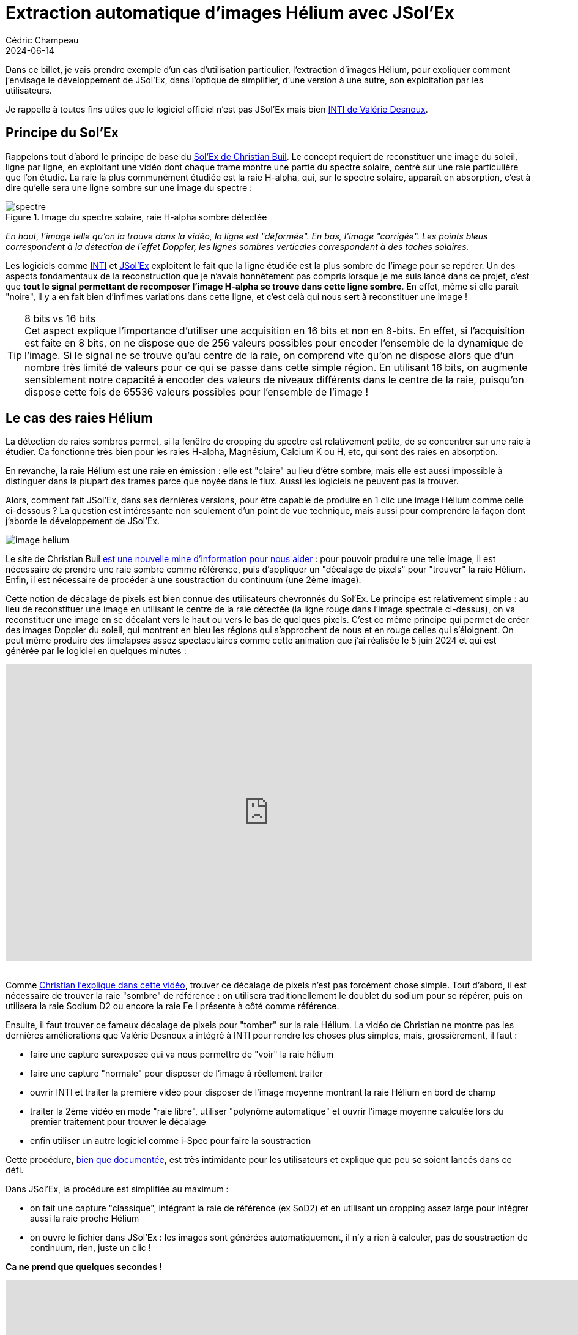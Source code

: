 = Extraction automatique d'images Hélium avec JSol'Ex
Cédric Champeau
2024-06-14
:jbake-type: post
:jbake-tags: solex,jsolex,solaire,astronomie
:jbake-status: published
:source-highlighter: pygments
:id: jsolex-helium-continuum
:linkattrs:

Dans ce billet, je vais prendre exemple d'un cas d'utilisation particulier, l'extraction d'images Hélium, pour expliquer comment j'envisage le développement de JSol'Ex, dans l'optique de simplifier, d'une version à une autre, son exploitation par les utilisateurs.

Je rappelle à toutes fins utiles que le logiciel officiel n'est pas JSol'Ex mais bien http://valerie.desnoux.free.fr/inti/[INTI de Valérie Desnoux].

== Principe du Sol'Ex

Rappelons tout d'abord le principe de base du http://www.astrosurf.com/solex/[Sol'Ex de Christian Buil].
Le concept requiert de reconstituer une image du soleil, ligne par ligne, en exploitant une vidéo dont chaque trame montre une partie du spectre solaire, centré sur une raie particulière que l'on étudie.
La raie la plus communément étudiée est la raie H-alpha, qui, sur le spectre solaire, apparaît en absorption, c'est à dire qu'elle sera une ligne sombre sur une image du spectre :

.Image du spectre solaire, raie H-alpha sombre détectée
image::/blog/img/jsolex-helium/spectre.jpg[]

_En haut, l'image telle qu'on la trouve dans la vidéo, la ligne est "déformée". En bas, l'image "corrigée". Les points bleus correspondent à la détection de l'effet Doppler, les lignes sombres verticales correspondent à des taches solaires._

Les logiciels comme http://valerie.desnoux.free.fr/inti/[INTI] et https://melix.github.io/astro4j/latest/fr/jsolex.html[JSol'Ex] exploitent le fait que la ligne étudiée est la plus sombre de l'image pour se repérer.
Un des aspects fondamentaux de la reconstruction que je n'avais honnêtement pas compris lorsque je me suis lancé dans ce projet, c'est que **tout le signal permettant de recomposer l'image H-alpha se trouve dans cette ligne sombre**.
En effet, même si elle paraît "noire", il y a en fait bien d'infimes variations dans cette ligne, et c'est celà qui nous sert à reconstituer une image !

[TIP]
.8 bits vs 16 bits
Cet aspect explique l'importance d'utiliser une acquisition en 16 bits et non en 8-bits.
En effet, si l'acquisition est faite en 8 bits, on ne dispose que de 256 valeurs possibles pour encoder l'ensemble de la dynamique de l'image.
Si le signal ne se trouve qu'au centre de la raie, on comprend vite qu'on ne dispose alors que d'un nombre très limité de valeurs pour ce qui se passe dans cette simple région.
En utilisant 16 bits, on augmente sensiblement notre capacité à encoder des valeurs de niveaux différents dans le centre de la raie, puisqu'on dispose cette fois de 65536 valeurs possibles pour l'ensemble de l'image !

== Le cas des raies Hélium

La détection de raies sombres permet, si la fenêtre de cropping du spectre est relativement petite, de se concentrer sur une raie à étudier.
Ca fonctionne très bien pour les raies H-alpha, Magnésium, Calcium K ou H, etc, qui sont des raies en absorption.

En revanche, la raie Hélium est une raie en émission : elle est "claire" au lieu d'être sombre, mais elle est aussi impossible à distinguer dans la plupart des trames parce que noyée dans le flux. 
Aussi les logiciels ne peuvent pas la trouver.

Alors, comment fait JSol'Ex, dans ses dernières versions, pour être capable de produire en 1 clic une image Hélium comme celle ci-dessous ?
La question est intéressante non seulement d'un point de vue technique, mais aussi pour comprendre la façon dont j'aborde le développement de JSol'Ex.

image::/blog/img/jsolex-helium/image-helium.jpg[]

Le site de Christian Buil http://www.astrosurf.com/solex/sol-ex-observation.html[est une nouvelle mine d'information pour nous aider] : pour pouvoir produire une telle image, il est nécessaire de prendre une raie sombre comme référence, puis d'appliquer un "décalage de pixels" pour "trouver" la raie Hélium.
Enfin, il est nécessaire de procéder à une soustraction du continuum (une 2ème image).

Cette notion de décalage de pixels est bien connue des utilisateurs chevronnés du Sol'Ex.
Le principe est relativement simple : au lieu de reconstituer une image en utilisant le centre de la raie détectée (la ligne rouge dans l'image spectrale ci-dessus), on va reconstituer une image en se décalant vers le haut ou vers le bas de quelques pixels.
C'est ce même principe qui permet de créer des images Doppler du soleil, qui montrent en bleu les régions qui s'approchent de nous et en rouge celles qui s'éloignent.
On peut même produire des timelapses assez spectaculaires comme cette animation que j'ai réalisée le 5 juin 2024 et qui est générée par le logiciel en quelques minutes :

++++
<div style="position:relative;padding-bottom:56.25%;height:0;overflow:hidden;"> <iframe style="width:100%;height:100%;position:absolute;left:0px;top:0px;overflow:hidden" frameborder="0" type="text/html" src="https://www.dailymotion.com/embed/video/x8znzg6?autoplay=1" width="100%" height="100%" allowfullscreen title="Dailymotion Video Player" allow="autoplay; web-share"> </iframe> </div>
<br>
++++

Comme https://www.youtube.com/watch?v=TuF6R9K5cqg&feature=youtu.be[Christian l'explique dans cette vidéo], trouver ce décalage de pixels n'est pas forcément chose simple.
Tout d'abord, il est nécessaire de trouver la raie "sombre" de référence : on utilisera traditionellement le doublet du sodium pour se répérer, puis on utilisera la raie Sodium D2 ou encore la raie Fe I présente à côté comme référence.

Ensuite, il faut trouver ce fameux décalage de pixels pour "tomber" sur la raie Hélium.
La vidéo de Christian ne montre pas les dernières améliorations que Valérie Desnoux a intégré à INTI pour rendre les choses plus simples, mais, grossièrement, il faut :

- faire une capture surexposée qui va nous permettre de "voir" la raie hélium
- faire une capture "normale" pour disposer de l'image à réellement traiter
- ouvrir INTI et traiter la première vidéo pour disposer de l'image moyenne montrant la raie Hélium en bord de champ
- traiter la 2ème vidéo en mode "raie libre", utiliser "polynôme automatique" et ouvrir l'image moyenne calculée lors du premier traitement pour trouver le décalage
- enfin utiliser un autre logiciel comme i-Spec pour faire la soustraction

Cette procédure, http://valerie.desnoux.free.fr/inti/[bien que documentée], est très intimidante pour les utilisateurs et explique que peu se soient lancés dans ce défi.

Dans JSol'Ex, la procédure est simplifiée au maximum :

- on fait une capture "classique", intégrant la raie de référence (ex SoD2) et en utilisant un cropping assez large pour intégrer aussi la raie proche Hélium
- on ouvre le fichier dans JSol'Ex : les images sont générées automatiquement, il n'y a rien à calculer, pas de soustraction de continuum, rien, juste un clic !

**Ca ne prend que quelques secondes !**

++++
<iframe width="1000" height="600" src="https://www.youtube.com/embed/yE6de4JM0Cw?si=O_qZrCAISZliPfxA" title="YouTube video player" frameborder="0" allow="accelerometer; autoplay; clipboard-write; encrypted-media; gyroscope; picture-in-picture; web-share" referrerpolicy="strict-origin-when-cross-origin" allowfullscreen></iframe>
++++

== Le processus de simplification

=== ImageMath

Avant d'en arriver là, il a fallu de nombreuses améliorations, qui ont été livrées au fur et à mesure des versions.
La première, c'est ce système de script que j'ai appelé "ImageMath" (le nom est inspiré de PixelMath dans PixInsight) : il permet d'utiliser des scripts pour produire des images que JSol'Ex ne produit pas tout seul.
Cette avancée a permis d'écrire un script qui produit une image Hélium à partir d'un seul fichier SER :

.Un exemple de script permettant de générer une image Hélium
[source,python]
----
[params]
# Entrer la valeur du décalage de raie
RaieHelium = -85
# Limites hautes et basses pour le continuum
ContinuumLo=-80
ContinuumHi=-70
# Stretch de l'image
Stretch=10

## Variables temporaires
[tmp]
continuum = max(range(ContinuumLo,ContinuumHi))
helium_raw = autocrop(img(RaieHelium) - continuum)

## Maintenant les images !
[outputs]
helium = asinh_stretch(helium_raw, blackPoint, Stretch)
helium_fixed = asinh_stretch(fix_banding(helium_raw;BandWidth;BandIterations),blackPoint, Stretch)
helium_color = colorize(helium_fixed, "Helium (D3)")
----

Néanmoins, vous noterez que ce script nécessite toujours de déterminer le décalage de la raie Hélium, ainsi que la position du continuum.
Ceci pouvait cependant être fait simplement avec le même fichier SER en l'ouvrant dans le "débogueur de raie", une procédure que https://www.youtube.com/watch?v=EwUUg06opKU[je décrivais à l'époque dans une vidéo].

Cette procédure permettait ainsi d'obtenir une image Hélium en moins de 5 minutes, ce qui était déja une amélioration sensible par rapport à avant : plus besoin de faire 2 vidéos distinctes et un décalage de pixels calculé par le logiciel avec l'assistance de l'utilisateur.

Bien que ce soit une amélioration notable, on peut faire encore mieux.

=== Profils spectraux

JSol'Ex affiche depuis longtemps dans un onglet le "profil spectral" de l'image étudiée et peut aussi calculer la _dispersion_, mesurée en Angrstöms par pixel, d'une image.
Ce profil correspond à l'intensité des raies pour un décalage de pixels donné.
Depuis la version 2.3.0 cependant, j'ai intégré une fonctionnalité qui permet de détecter automatiquement la raie étudiée grâce à la comparaison de ce profil à un profil de référence (les données sont issues de la https://bass2000.obspm.fr/solar_spect.php[base de données BASS2000]).
Grâce à celà, il est désormais possible de savoir comment une image "s'aligne" entre le profil de référence et celui qu'on étudie.
Puisque l'on connait à la fois la position de la raie de référence (Sodium D2 par exemple) et la dispersion, il est alors possible de calculer de combien de pixels on doit se déplacer pour trouver la raie Hélium !

Cette fonctionnalité est d'ailleurs disponible dans les scripts sous le nom de 'find_shift`.

=== Soustraction du continuum

A ce stade, nous disposons donc d'une image dont on sait qu'elle contient une raie de référence (Sodium D2 ou Fer Fe I) mais aussi le décalage en pixels de la raie Hélium.
Il nous manque cependant la soustraction du continuum.
Là encore, le script ci-dessus montre qu'il fallait entrer une valeur "à la main" pour trouver ce qu'il fallait soustraire.
Une façon simple de procéder était encore une fois d'ouvrir le débogueur et de regarder les lignes plus claires dans le spectre : l'oeil étant assez sensible aux changements de contraste, il n'était pas trop compliqué de trouver un intervalle raisonnable pour le continuum.

Néanmoins, si on souhaite arriver à un traitement complètement automatique, on ne peut plus se baser sur une valeur "pifométrique".
Une façon naïve de régler le problème aurait été d'utiliser un décalage fixe (par exemple 15 pixels).
Cependant, ça ne fonctionne pas, pour plusieurs raisons :

- le décalage dépend de la résolution (taille des pixels, dispersion)
- on peut tomber sur une raie trop sombre, cette région du spectre étant assez contrastée
- le résultat est très sensible à l'exposition

Pour cette raison, j'ai ajouté une fonctionnalité qui calcule un "continuum synthétique".

[INFO]
Il faut noter que contrairement à l'image "continuum" qui utilise un décalage fixe (et configurable) dans les traitements standards, ce continuum synthétique est utilisé uniquement dans le contexte du traitement Hélium, ou lors de l'utilisation de la fonction `continuum()` dans un script.

L'idée de cette fonction est de calculer une image qui représente au mieux le continuum à soustraire.
Au lieu d'utiliser un seul décalage de pixels, on va effectuer un calcul à partir de plusieurs décalages (cette fonction nécessite donc plus de ressources lors du traitement).
Ainsi la première chose à comprendre c'est qu'il ne s'agira pas d'une image à une longueur d'onde précise, mais bel et bien d'une image synthétique basée sur des propriétés statistiques.

En premier lieu, on effectue un échantillonnage des images à différents décalages de pixels, du minimum possible au maximum possible par rapport à la fenêtre de cropping du spectre et de la distorsion.
Par exemple, si chaque trame fait 2000x200 pixels, on dispose potentiellement de 100 décalages entiers (la hauteur de l'image).
Cependant, à cause de la distorsion, seuls un sous-ensemble nous permet d'avoir des lignes complètes lors de la reconstruction (disons, 180 lignes, qui donneront 180 images).
Sur ces 180 décalages possible, nous n'allons, pour des raisons de performance, uniquement en retenir un échantillon (environ 1/3), ce qui nous donnera donc 60 images à étudier.
Sur ces 60 images, on élimine celles qui correspondent à un décalage de pixel trop proche de la raie de référence puisque de manière évidente elles ne correspondent pas au continuum.

Dès lors commence l'analyse statistique : pour chacune de ces images, on calcule leur valeur moyenne.
Ensuite, nous calculons la moyenne de ces moyennes et nous ne conservons que les images dont la moyenne est supérieure à cette moyenne.

A ce stade, il nous reste donc quelques candidates, dont la luminosité est suffisante pour être considérée comme le continuum, mais on dispose bien d'une liste d'images.
La dernière étape consiste donc à calculer la médiane de toutes ces images, pour obtenir un et un seul "continuum synthétique".

Si on reprend les étapes, celà nous donne par exemple:

- on dispose de 60 images à des décalages de pixels (entiers)
- on retire les 8 qui sont au centre de la raie étudiée, il en reste 52
- on calcule la valeur moyenne de chacune de ces images : 5000, 8000, 5200, 6400, ...
- on calcule la moyenne de toutes ces moyennes, par ex: 6000
- on ne retient que les images dont la moyenne est supérieure à cette moyenne, disons qu'il en reste 30
- on calcule la médiane de ces 30 images

Il ne nous reste donc plus qu'à faire la soustraction entre l'image au décalage de pixels de la raie Hélium avec le continuum synthétique calculé et on obtient l'image Hélium ci-dessus, en quelques secondes seulement !

== Conclusion

Dans ce billet, j'ai décris la façon dont je procède pour améliorer JSol'Ex.
En premier lieu, il s'agit d'identifier un besoin particulier, par exemple, ici, produire une image Hélium.
A partir de ce besoin, il s'agit de chercher comment simplifier un tel traitement.
La simplification ne se fait alors qu'à partir de ce dont je dispose à un instant _t_.
Par exemple, dans un premier temps, il a s'agit d'ajouter un système de scripts, qui, outre le traitement des images Hélium, permet d'exploiter la richesse des données disponibles dans un scan.
Les personnes intéressées peuvent en apprendre plus sur les scripts https://youtu.be/8XKzFcmvqfI[dans ce tutoriel].

Ensuite, il a s'agit d'ajouter des fonctionnalités permettant de simplifier la configuration pour les utilisateurs, en l'occurrence la détection automatique de raie, puis d'exploiter ces nouvelles fonctionnalités pour simplifier encore plus le traitement des images.

Ainsi, il s'agit d'une méthode très itérative, mais toujours dans le but de livrer des incréments fournissant une certaine valeur ajoutée aux utilisateurs.
La bonne nouvelle, c'est que j'ai beaucoup d'autres idées en tête !

=== Ressources

- https://melix.github.io/astro4j/latest/fr/jsolex.html[JSol'Ex] (téléchargement et documentation)
- http://valerie.desnoux.free.fr/inti/[INTI] (logiciel officiel)
- http://www.astrosurf.com/solex/sol-ex-traitement.html[Sol'Ex] (site officiel Sol'Ex)

